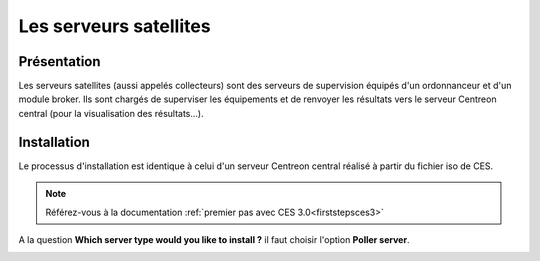 =======================
Les serveurs satellites
=======================

************
Présentation
************

Les serveurs satellites (aussi appelés collecteurs) sont des serveurs de supervision équipés d'un ordonnanceur et d'un module broker. 
Ils sont chargés de superviser les équipements et de renvoyer les résultats vers le serveur Centreon central (pour la visualisation des résultats...).

************
Installation
************

Le processus d'installation est identique à celui d'un serveur Centreon central réalisé à partir du fichier iso de CES.

.. note::
    Référez-vous à la documentation :ref:`premier pas avec CES 3.0<firststepsces3>`

A la question **Which server type would you like to install ?** il faut choisir l'option **Poller server**.

.. image :: /images/guide_utilisateur/configuration/10advanced_configuration/07installpoller.png
   :align: center 

